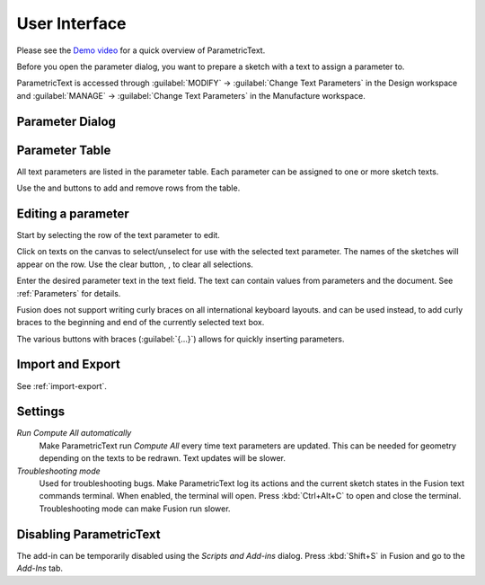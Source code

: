 .. _usage:

User Interface
==============

Please see the `Demo
video <https://knowledge.autodesk.com/support/fusion-360/learn-explore/caas/screencast/Main/Details/3d4a64a7-37b3-4551-83c4-a93a4d96bca7.html>`__
for a quick overview of ParametricText.

Before you open the parameter dialog, you want to prepare a sketch with a text to assign a parameter to.

ParametricText is accessed through :guilabel:`MODIFY` -> :guilabel:`Change Text
Parameters` in the Design workspace and :guilabel:`MANAGE` -> :guilabel:`Change Text
Parameters` in the Manufacture workspace.

|img_menu|

.. |img_menu| image:: images/modify_menu.png

.. |img_dialog| image:: images/compressed_dialog.png


.. _parameter-dialog:

Parameter Dialog
----------------

 |img_dialog|

.. .. note:: Depending on the state of Fusion's add-in functionality,
          not all properties of a text are retained when a text is
          updated by an add-in. It is therefore recommended to assign
          a text parameter value to a text before customizing the text.


Parameter Table
---------------

All text parameters are listed in the parameter table. Each parameter can be assigned to one or more sketch texts.

Use the |btn_add| and |btn_remove| buttons to add and remove rows from the table.

.. |btn_add| image:: images/resources/add/16x16.png
   :class: guilabel
             
.. |btn_remove| image:: images/resources/remove/16x16.png
   :class: guilabel

Editing a parameter
-------------------

Start by selecting the row of the text parameter to edit.

Click on texts on the canvas to select/unselect for use with the
selected text parameter. The names of the sketches will appear on the
row. Use the clear button, |btn_clear_selection|, to clear all selections.

.. :guilabel:`⛞`

Enter the desired parameter text in the text field. The text can
contain values from parameters and the document. See
:ref:`Parameters` for details.

.. |btn_append_braces| image:: images/resources/append_braces/16x16.png
                       :class: guilabel
.. |btn_prepend_braces| image:: images/resources/prepend_braces/16x16.png
                        :class: guilabel
.. |btn_clear_selection| image:: images/resources/clear_selection/16x16.png
                         :class: guilabel


Fusion does not support writing curly braces on all international
keyboard layouts. |btn_prepend_braces| and |btn_append_braces| can be
used instead, to add curly braces to the beginning and end of the
currently selected text box.

.. |btn_param| replace:: :guilabel:`{parameter}`

The various buttons with braces (:guilabel:`{...}`) allows for quickly inserting parameters.

.. _settings:

Import and Export
-----------------

See :ref:`import-export`.

Settings
--------

*Run Compute All automatically*
  Make ParametricText run *Compute All* every time text parameters are updated. This can be needed for geometry depending on the texts to be redrawn. Text updates will be slower.

*Troubleshooting mode*
  Used for troubleshooting bugs. Make ParametricText log its actions and the current sketch states in the Fusion text commands terminal. When enabled, the terminal will open. Press :kbd:`Ctrl+Alt+C` to open and close the terminal. Troubleshooting mode can make Fusion run slower.

Disabling ParametricText
------------------------

The add-in can be temporarily disabled using the *Scripts and Add-ins*
dialog. Press :kbd:`Shift+S` in Fusion and go to the *Add-Ins* tab.
